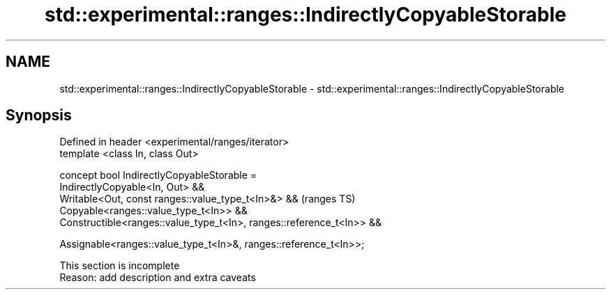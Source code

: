 .TH std::experimental::ranges::IndirectlyCopyableStorable 3 "2019.08.27" "http://cppreference.com" "C++ Standard Libary"
.SH NAME
std::experimental::ranges::IndirectlyCopyableStorable \- std::experimental::ranges::IndirectlyCopyableStorable

.SH Synopsis
   Defined in header <experimental/ranges/iterator>
   template <class In, class Out>

   concept bool IndirectlyCopyableStorable =
   IndirectlyCopyable<In, Out> &&
   Writable<Out, const ranges::value_type_t<In>&> &&                    (ranges TS)
   Copyable<ranges::value_type_t<In>> &&
   Constructible<ranges::value_type_t<In>, ranges::reference_t<In>> &&

   Assignable<ranges::value_type_t<In>&, ranges::reference_t<In>>;

    This section is incomplete
    Reason: add description and extra caveats
